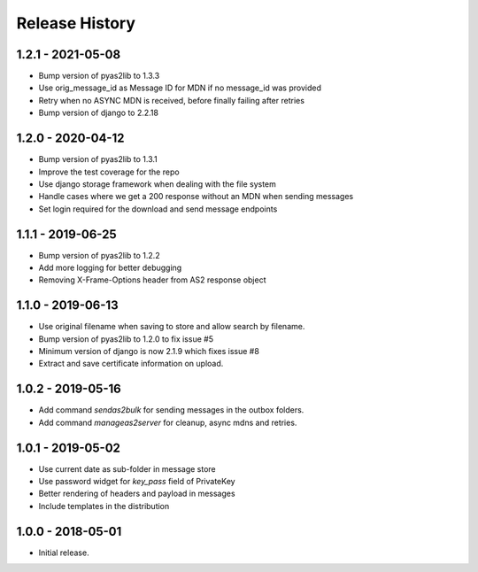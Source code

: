 Release History
===============

1.2.1 - 2021-05-08
------------------

* Bump version of pyas2lib to 1.3.3
* Use orig_message_id as Message ID for MDN if no message_id was provided
* Retry when no ASYNC MDN is received, before finally failing after retries
* Bump version of django to 2.2.18

1.2.0 - 2020-04-12
------------------

* Bump version of pyas2lib to 1.3.1
* Improve the test coverage for the repo
* Use django storage framework when dealing with the file system
* Handle cases where we get a 200 response without an MDN when sending messages
* Set login required for the download and send message endpoints

1.1.1 - 2019-06-25
------------------

* Bump version of pyas2lib to 1.2.2
* Add more logging for better debugging
* Removing X-Frame-Options header from AS2 response object


1.1.0 - 2019-06-13
------------------

* Use original filename when saving to store and allow search by filename.
* Bump version of pyas2lib to 1.2.0 to fix issue #5
* Minimum version of django is now 2.1.9 which fixes issue #8
* Extract and save certificate information on upload.

1.0.2 - 2019-05-16
------------------

* Add command `sendas2bulk` for sending messages in the outbox folders.
* Add command `manageas2server` for cleanup, async mdns and retries.

1.0.1 - 2019-05-02
------------------

* Use current date as sub-folder in message store
* Use password widget for `key_pass` field of PrivateKey
* Better rendering of headers and payload in messages
* Include templates in the distribution

1.0.0 - 2018-05-01
------------------

* Initial release.
